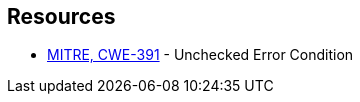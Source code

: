 == Resources

* https://cwe.mitre.org/data/definitions/391[MITRE, CWE-391] - Unchecked Error Condition